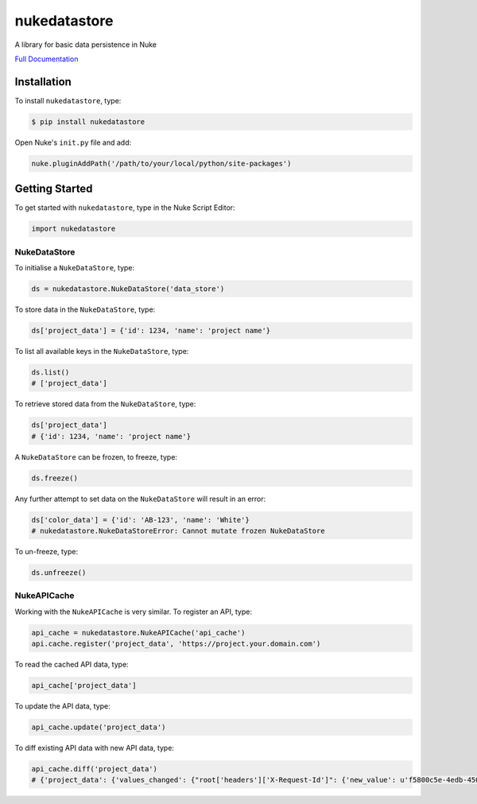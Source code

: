 nukedatastore
=============

.. image:: https://img.shields.io/pypi/l/nukedatastore.svg
    :target: https://pypi.python.org/pypi/nukedatastore
.. image:: https://img.shields.io/pypi/pyversions/nukedatastore.svg
    :target: https://pypi.python.org/pypi/nukedatastore
.. image:: https://img.shields.io/pypi/v/nukedatastore.svg
    :target: https://pypi.python.org/pypi/nukedatastore
.. image:: https://img.shields.io/pypi/wheel/nukedatastore.svg
    :target: https://pypi.python.org/pypi/nukedatastore
.. image:: https://readthedocs.org/projects/nukedatastore/badge/?version=latest
    :target: https://readthedocs.org/projects/nukedatastore/?badge=latest

A library for basic data persistence in Nuke

`Full Documentation`_

Installation
------------

To install ``nukedatastore``, type:

.. code-block:: bash

    $ pip install nukedatastore

Open Nuke's ``init.py`` file and add:

.. code-block:: python

    nuke.pluginAddPath('/path/to/your/local/python/site-packages')

Getting Started
---------------

To get started with ``nukedatastore``, type in the Nuke Script Editor:

.. code-block:: python

    import nukedatastore

NukeDataStore
~~~~~~~~~~~~~

To initialise a ``NukeDataStore``, type:

.. code-block:: python

    ds = nukedatastore.NukeDataStore('data_store')

To store data in the ``NukeDataStore``, type:

.. code-block:: python

    ds['project_data'] = {'id': 1234, 'name': 'project name'}

To list all available keys in the ``NukeDataStore``, type:

.. code-block:: python

    ds.list()
    # ['project_data']

To retrieve stored data from the ``NukeDataStore``, type:

.. code-block:: python

    ds['project_data']
    # {'id': 1234, 'name': 'project name'}

A ``NukeDataStore`` can be frozen, to freeze, type:

.. code-block:: python

    ds.freeze()

Any further attempt to set data on the ``NukeDataStore`` will result in
an error:

.. code-block:: python

    ds['color_data'] = {'id': 'AB-123', 'name': 'White'}
    # nukedatastore.NukeDataStoreError: Cannot mutate frozen NukeDataStore

To un-freeze, type:

.. code-block:: python

    ds.unfreeze()

NukeAPICache
~~~~~~~~~~~~

Working with the ``NukeAPICache`` is very similar. To register an API, type:

.. code-block:: python

    api_cache = nukedatastore.NukeAPICache('api_cache')
    api.cache.register('project_data', 'https://project.your.domain.com')

To read the cached API data, type:

.. code-block:: python

    api_cache['project_data']

To update the API data, type:

.. code-block:: python

    api_cache.update('project_data')

To diff existing API data with new API data, type:

.. code-block:: python

    api_cache.diff('project_data')
    # {'project_data': {'values_changed': {"root['headers']['X-Request-Id']": {'new_value': u'f5800c5e-4edb-4509-8339-4bcdf0b32732', 'old_value': u'd8ed6737-e5c8-49aa-b42e-58eb2ba472b9'}}}}

.. _Full Documentation: http://nukedatastore.readthedocs.io/en/latest/
